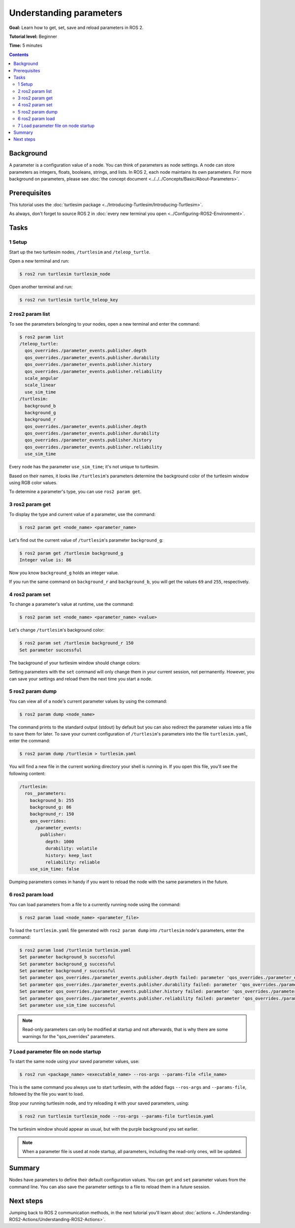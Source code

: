 .. redirect-from::

    Tutorials/Parameters/Understanding-ROS2-Parameters

.. _ROS2Params:

Understanding parameters
========================

**Goal:** Learn how to get, set, save and reload parameters in ROS 2.

**Tutorial level:** Beginner

**Time:** 5 minutes

.. contents:: Contents
   :depth: 2
   :local:

Background
----------

A parameter is a configuration value of a node.
You can think of parameters as node settings.
A node can store parameters as integers, floats, booleans, strings, and lists.
In ROS 2, each node maintains its own parameters.
For more background on parameters, please see :doc:`the concept document <../../../Concepts/Basic/About-Parameters>`.

Prerequisites
-------------

This tutorial uses the :doc:`turtlesim package <../Introducing-Turtlesim/Introducing-Turtlesim>`.

As always, don't forget to source ROS 2 in :doc:`every new terminal you open <../Configuring-ROS2-Environment>`.

Tasks
-----

1 Setup
^^^^^^^

Start up the two turtlesim nodes, ``/turtlesim`` and ``/teleop_turtle``.

Open a new terminal and run:

.. code-block:: console

    $ ros2 run turtlesim turtlesim_node

Open another terminal and run:

.. code-block:: console

    $ ros2 run turtlesim turtle_teleop_key


2 ros2 param list
^^^^^^^^^^^^^^^^^

To see the parameters belonging to your nodes, open a new terminal and enter the command:

.. code-block:: console

  $ ros2 param list
  /teleop_turtle:
    qos_overrides./parameter_events.publisher.depth
    qos_overrides./parameter_events.publisher.durability
    qos_overrides./parameter_events.publisher.history
    qos_overrides./parameter_events.publisher.reliability
    scale_angular
    scale_linear
    use_sim_time
  /turtlesim:
    background_b
    background_g
    background_r
    qos_overrides./parameter_events.publisher.depth
    qos_overrides./parameter_events.publisher.durability
    qos_overrides./parameter_events.publisher.history
    qos_overrides./parameter_events.publisher.reliability
    use_sim_time

Every node has the parameter ``use_sim_time``; it's not unique to turtlesim.

Based on their names, it looks like ``/turtlesim``'s parameters determine the background color of the turtlesim window using RGB color values.

To determine a parameter's type, you can use ``ros2 param get``.


3 ros2 param get
^^^^^^^^^^^^^^^^

To display the type and current value of a parameter, use the command:

.. code-block:: console

  $ ros2 param get <node_name> <parameter_name>

Let's find out the current value of ``/turtlesim``'s parameter ``background_g``:

.. code-block:: console

  $ ros2 param get /turtlesim background_g
  Integer value is: 86

Now you know ``background_g`` holds an integer value.

If you run the same command on ``background_r`` and ``background_b``, you will get the values ``69`` and ``255``, respectively.

4 ros2 param set
^^^^^^^^^^^^^^^^

To change a parameter's value at runtime, use the command:

.. code-block:: console

  $ ros2 param set <node_name> <parameter_name> <value>

Let's change ``/turtlesim``'s background color:

.. code-block:: console

  $ ros2 param set /turtlesim background_r 150
  Set parameter successful

The background of your turtlesim window should change colors:

.. image:: images/set.png

Setting parameters with the ``set`` command will only change them in your current session, not permanently.
However, you can save your settings and reload them the next time you start a node.

5 ros2 param dump
^^^^^^^^^^^^^^^^^

You can view all of a node's current parameter values by using the command:

.. code-block:: console

  $ ros2 param dump <node_name>

The command prints to the standard output (stdout) by default but you can also redirect the parameter values into a file to save them for later.
To save your current configuration of ``/turtlesim``'s parameters into the file ``turtlesim.yaml``, enter the command:

.. code-block:: console

  $ ros2 param dump /turtlesim > turtlesim.yaml

You will find a new file in the current working directory your shell is running in.
If you open this file, you'll see the following content:

.. code-block:: YAML

  /turtlesim:
    ros__parameters:
      background_b: 255
      background_g: 86
      background_r: 150
      qos_overrides:
        /parameter_events:
          publisher:
            depth: 1000
            durability: volatile
            history: keep_last
            reliability: reliable
      use_sim_time: false

Dumping parameters comes in handy if you want to reload the node with the same parameters in the future.

6 ros2 param load
^^^^^^^^^^^^^^^^^

You can load parameters from a file to a currently running node using the command:

.. code-block:: console

  $ ros2 param load <node_name> <parameter_file>

To load the ``turtlesim.yaml`` file generated with ``ros2 param dump`` into ``/turtlesim`` node's parameters, enter the command:

.. code-block:: console

  $ ros2 param load /turtlesim turtlesim.yaml
  Set parameter background_b successful
  Set parameter background_g successful
  Set parameter background_r successful
  Set parameter qos_overrides./parameter_events.publisher.depth failed: parameter 'qos_overrides./parameter_events.publisher.depth' cannot be set because it is read-only
  Set parameter qos_overrides./parameter_events.publisher.durability failed: parameter 'qos_overrides./parameter_events.publisher.durability' cannot be set because it is read-only
  Set parameter qos_overrides./parameter_events.publisher.history failed: parameter 'qos_overrides./parameter_events.publisher.history' cannot be set because it is read-only
  Set parameter qos_overrides./parameter_events.publisher.reliability failed: parameter 'qos_overrides./parameter_events.publisher.reliability' cannot be set because it is read-only
  Set parameter use_sim_time successful

.. note::

  Read-only parameters can only be modified at startup and not afterwards, that is why there are some warnings for the "qos_overrides" parameters.

7 Load parameter file on node startup
^^^^^^^^^^^^^^^^^^^^^^^^^^^^^^^^^^^^^

To start the same node using your saved parameter values, use:

.. code-block:: console

  $ ros2 run <package_name> <executable_name> --ros-args --params-file <file_name>

This is the same command you always use to start turtlesim, with the added flags ``--ros-args`` and ``--params-file``, followed by the file you want to load.

Stop your running turtlesim node, and try reloading it with your saved parameters, using:

.. code-block:: console

  $ ros2 run turtlesim turtlesim_node --ros-args --params-file turtlesim.yaml

The turtlesim window should appear as usual, but with the purple background you set earlier.

.. note::

  When a parameter file is used at node startup, all parameters, including the read-only ones, will be updated.

Summary
-------

Nodes have parameters to define their default configuration values.
You can ``get`` and ``set`` parameter values from the command line.
You can also save the parameter settings to a file to reload them in a future session.

Next steps
----------

Jumping back to ROS 2 communication methods, in the next tutorial you'll learn about :doc:`actions <../Understanding-ROS2-Actions/Understanding-ROS2-Actions>`.
